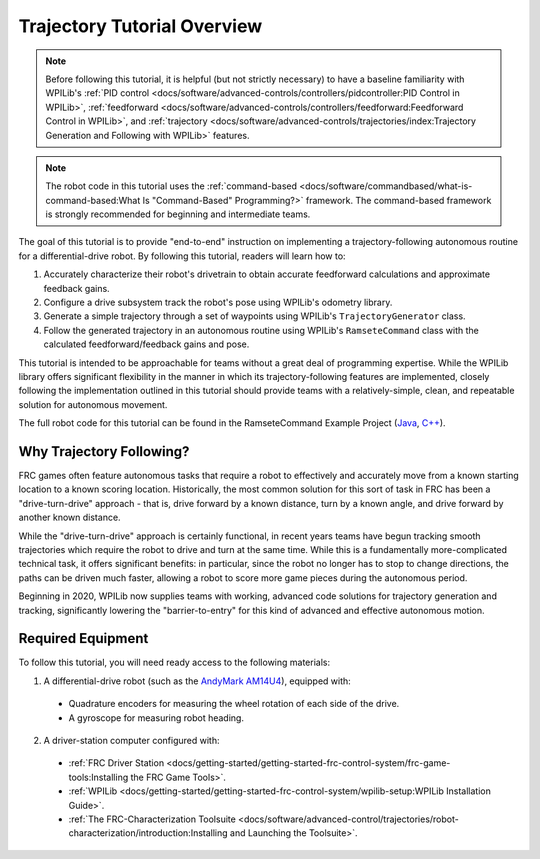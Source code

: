 Trajectory Tutorial Overview
============================

.. todo:: add pathweaver stuff once it is available

.. note:: Before following this tutorial, it is helpful (but not strictly necessary) to have a baseline familiarity with WPILib's :ref:`PID control <docs/software/advanced-controls/controllers/pidcontroller:PID Control in WPILib>`, :ref:`feedforward <docs/software/advanced-controls/controllers/feedforward:Feedforward Control in WPILib>`, and :ref:`trajectory <docs/software/advanced-controls/trajectories/index:Trajectory Generation and Following with WPILib>` features.

.. note:: The robot code in this tutorial uses the :ref:`command-based <docs/software/commandbased/what-is-command-based:What Is "Command-Based" Programming?>` framework.  The command-based framework is strongly recommended for beginning and intermediate teams.

The goal of this tutorial is to provide "end-to-end" instruction on implementing a trajectory-following autonomous routine for a differential-drive robot.  By following this tutorial, readers will learn how to:

1. Accurately characterize their robot's drivetrain to obtain accurate feedforward calculations and approximate feedback gains.
2. Configure a drive subsystem track the robot's pose using WPILib's odometry library.
3. Generate a simple trajectory through a set of waypoints using WPILib's ``TrajectoryGenerator`` class.
4. Follow the generated trajectory in an autonomous routine using WPILib's ``RamseteCommand`` class with the calculated feedforward/feedback gains and pose.

This tutorial is intended to be approachable for teams without a great deal of programming expertise.  While the WPILib library offers significant flexibility in the manner in which its trajectory-following features are implemented, closely following the implementation outlined in this tutorial should provide teams with a relatively-simple, clean, and repeatable solution for autonomous movement.

The full robot code for this tutorial can be found in the RamseteCommand Example Project (`Java <https://github.com/wpilibsuite/allwpilib/tree/master/wpilibjExamples/src/main/java/edu/wpi/first/wpilibj/examples/ramsetecommand>`__, `C++ <https://github.com/wpilibsuite/allwpilib/tree/master/wpilibcExamples/src/main/cpp/examples/RamseteCommand>`__).

Why Trajectory Following?
-------------------------

FRC games often feature autonomous tasks that require a robot to effectively and accurately move from a known starting location to a known scoring location.  Historically, the most common solution for this sort of task in FRC has been a "drive-turn-drive" approach - that is, drive forward by a known distance, turn by a known angle, and drive forward by another known distance.

While the "drive-turn-drive" approach is certainly functional, in recent years teams have begun tracking smooth trajectories which require the robot to drive and turn at the same time.  While this is a fundamentally more-complicated technical task, it offers significant benefits: in particular, since the robot no longer has to stop to change directions, the paths can be driven much faster, allowing a robot to score more game pieces during the autonomous period.

Beginning in 2020, WPILib now supplies teams with working, advanced code solutions for trajectory generation and tracking, significantly lowering the "barrier-to-entry" for this kind of advanced and effective autonomous motion.

Required Equipment
------------------

To follow this tutorial, you will need ready access to the following materials:

1. A differential-drive robot (such as the `AndyMark AM14U4 <https://www.andymark.com/products/am14u4-kit-of-parts-chassis>`__), equipped with:

  * Quadrature encoders for measuring the wheel rotation of each side of the drive.
  * A gyroscope for measuring robot heading.

2. A driver-station computer configured with:

  * :ref:`FRC Driver Station <docs/getting-started/getting-started-frc-control-system/frc-game-tools:Installing the FRC Game Tools>`.
  * :ref:`WPILib <docs/getting-started/getting-started-frc-control-system/wpilib-setup:WPILib Installation Guide>`.
  * :ref:`The FRC-Characterization Toolsuite <docs/software/advanced-control/trajectories/robot-characterization/introduction:Installing and Launching the Toolsuite>`.
